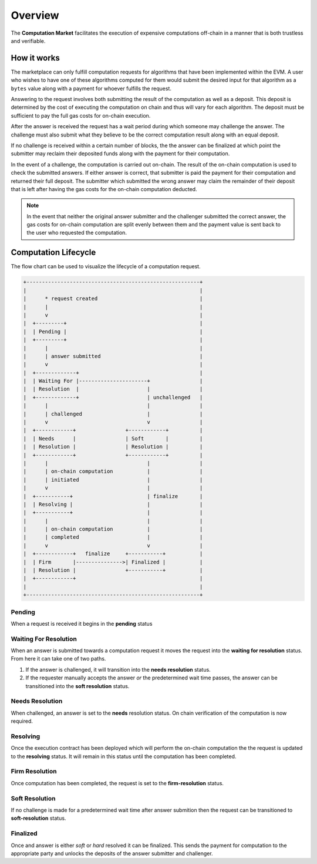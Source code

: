 Overview
========

The **Computation Market** facilitates the execution of expensive computations
off-chain in a manner that is both trustless and verifiable.


How it works
------------

The marketplace can only fulfill computation requests for algorithms that have
been implemented within the EVM.  A user who wishes to have one of these
algorithms computed for them would submit the desired input for that algorithm
as a ``bytes`` value along with a payment for whoever fulfills the request.

Answering to the request involves both submitting the result of the computation
as well as a deposit.  This deposit is determined by the cost of executing the
computation on chain and thus will vary for each algorithm.  The deposit must
be sufficient to pay the full gas costs for on-chain execution.

After the answer is received the request has a wait period during which someone
may challenge the answer.  The challenge must also submit what they believe to
be the correct computation result along with an equal deposit.

If no challenge is received within a certain number of blocks, the the answer
can be finalized at which point the submitter may reclaim their deposited funds
along with the payment for their computation.

In the event of a challenge, the computation is carried out on-chain.  The
result of the on-chain computation is used to check the submitted answers.  If
either answer is correct, that submitter is paid the payment for their
computation and returned their full deposit.  The submitter which submitted the
wrong answer may claim the remainder of their deposit that is left after having
the gas costs for the on-chain computation deducted.

.. note::

    In the event that neither the original answer submitter and the challenger
    submitted the correct answer, the gas costs for on-chain computation are
    split evenly between them and the payment value is sent back to the user
    who requested the computation.


Computation Lifecycle
---------------------

The flow chart can be used to visualize the lifecycle of a computation request.

.. code-block::

    +--------------------------------------------------------+
    |                                                        |
    |      * request created                                 |
    |      |                                                 |
    |      v                                                 |
    |  +---------+                                           |
    |  | Pending |                                           |
    |  +---------+                                           |
    |      |                                                 |
    |      | answer submitted                                |
    |      v                                                 |
    |  +-------------+                                       |
    |  | Waiting For |----------------------+                |
    |  | Resolution  |                      |                |
    |  +-------------+                      | unchallenged   |
    |      |                                |                |
    |      | challenged                     |                |
    |      v                                v                |
    |  +------------+                +------------+          |
    |  | Needs      |                | Soft       |          |
    |  | Resolution |                | Resolution |          |
    |  +------------+                +------------+          |
    |      |                                |                |
    |      | on-chain computation           |                |
    |      | initiated                      |                |
    |      v                                |                |
    |  +-----------+                        | finalize       |
    |  | Resolving |                        |                |
    |  +-----------+                        |                |
    |      |                                |                |
    |      | on-chain computation           |                |
    |      | completed                      |                |
    |      v                                v                |
    |  +------------+   finalize     +-----------+           |
    |  | Firm       |--------------->| Finalized |           |
    |  | Resolution |                +-----------+           |
    |  +------------+                                        |
    |                                                        |
    +--------------------------------------------------------+



Pending
^^^^^^^

When a request is received it begins in the **pending** status


Waiting For Resolution
^^^^^^^^^^^^^^^^^^^^^^

When an answer is submitted towards a computation request it moves the request
into the **waiting for resolution** status.  From here it can take one of two
paths.

#. If the answer is challenged, it will transition into the **needs
   resolution** status.
#. If the requester manually accepts the answer *or* the predetermined wait
   time passes, the answer can be transitioned into the **soft resolution**
   status.


Needs Resolution
^^^^^^^^^^^^^^^^

When challenged, an answer is set to the **needs** resolution status.  On chain
verification of the computation is now required.


Resolving
^^^^^^^^^

Once the execution contract has been deployed which will perform the on-chain
computation the the request is updated to the **resolving** status.  It will
remain in this status until the computation has been completed.


Firm Resolution
^^^^^^^^^^^^^^^

Once computation has been completed, the request is set to the
**firm-resolution** status.


Soft Resolution
^^^^^^^^^^^^^^^

If no challenge is made for a predetermined wait time after answer submition
then the request can be transitioned to **soft-resolution** status.


Finalized
^^^^^^^^^

Once and answer is either *soft* or *hard* resolved it can be finalized.  This
sends the payment for computation to the appropriate party and unlocks the
deposits of the answer submitter and challenger.
